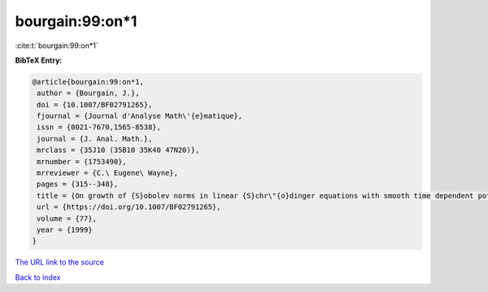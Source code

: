 bourgain:99:on*1
================

:cite:t:`bourgain:99:on*1`

**BibTeX Entry:**

.. code-block:: bibtex

   @article{bourgain:99:on*1,
    author = {Bourgain, J.},
    doi = {10.1007/BF02791265},
    fjournal = {Journal d'Analyse Math\'{e}matique},
    issn = {0021-7670,1565-8538},
    journal = {J. Anal. Math.},
    mrclass = {35J10 (35B10 35K40 47N20)},
    mrnumber = {1753490},
    mrreviewer = {C.\ Eugene\ Wayne},
    pages = {315--348},
    title = {On growth of {S}obolev norms in linear {S}chr\"{o}dinger equations with smooth time dependent potential},
    url = {https://doi.org/10.1007/BF02791265},
    volume = {77},
    year = {1999}
   }
`The URL link to the source <ttps://doi.org/10.1007/BF02791265}>`_


`Back to index <../By-Cite-Keys.html>`_
